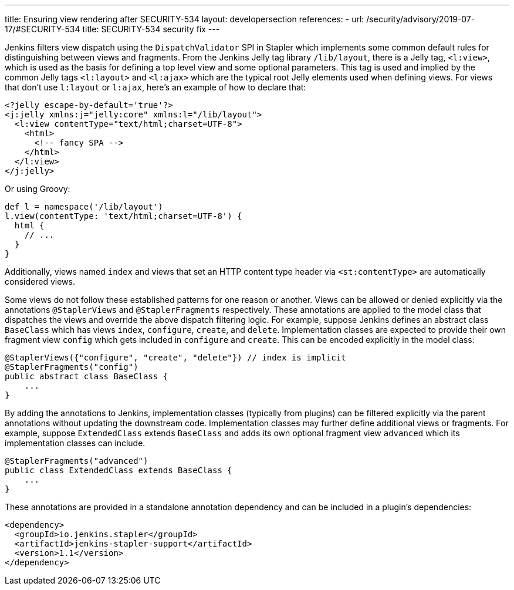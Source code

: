 ---
title: Ensuring view rendering after SECURITY-534
layout: developersection
references:
- url: /security/advisory/2019-07-17/#SECURITY-534
  title: SECURITY-534 security fix
---

Jenkins filters view dispatch using the `DispatchValidator` SPI in Stapler which implements some common default rules for distinguishing between views and fragments.
From the Jenkins Jelly tag library `/lib/layout`, there is a Jelly tag, `<l:view>`, which is used as the basis for defining a top level view and some optional parameters.
This tag is used and implied by the common Jelly tags `<l:layout>` and `<l:ajax>` which are the typical root Jelly elements used when defining views.
For views that don't use `l:layout` or `l:ajax`, here's an example of how to declare that:

[source,xml]
----
<?jelly escape-by-default='true'?>
<j:jelly xmlns:j="jelly:core" xmlns:l="/lib/layout">
  <l:view contentType="text/html;charset=UTF-8">
    <html>
      <!-- fancy SPA -->
    </html>
  </l:view>
</j:jelly>
----

Or using Groovy:

[source,groovy]
----
def l = namespace('/lib/layout')
l.view(contentType: 'text/html;charset=UTF-8') {
  html {
    // ...
  }
}
----

Additionally, views named `index` and views that set an HTTP content type header via `<st:contentType>` are automatically considered views.

Some views do not follow these established patterns for one reason or another.
Views can be allowed or denied explicitly via the annotations `@StaplerViews` and `@StaplerFragments` respectively.
These annotations are applied to the model class that dispatches the views and override the above dispatch filtering logic.
For example, suppose Jenkins defines an abstract class `BaseClass` which has views `index`, `configure`, `create`, and `delete`.
Implementation classes are expected to provide their own fragment view `config` which gets included in `configure` and `create`.
This can be encoded explicitly in the model class:

[source,java]
----
@StaplerViews({"configure", "create", "delete"}) // index is implicit
@StaplerFragments("config")
public abstract class BaseClass {
    ...
}
----

By adding the annotations to Jenkins, implementation classes (typically from plugins) can be filtered explicitly via the parent annotations without updating the downstream code.
Implementation classes may further define additional views or fragments.
For example, suppose `ExtendedClass` extends `BaseClass` and adds its own optional fragment view `advanced` which its implementation classes can include.

[source,java]
----
@StaplerFragments("advanced")
public class ExtendedClass extends BaseClass {
    ...
}
----

These annotations are provided in a standalone annotation dependency and can be included in a plugin's dependencies:

[source,xml]
----
<dependency>
  <groupId>io.jenkins.stapler</groupId>
  <artifactId>jenkins-stapler-support</artifactId>
  <version>1.1</version>
</dependency>
----
